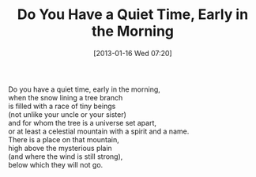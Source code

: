 #+DATE: [2013-01-16 Wed 07:20]
#+OPTIONS: toc:nil num:nil todo:nil pri:nil tags:nil ^:nil TeX:nil
#+CATEGORY: Uncategorized
#+TAGS:
#+DESCRIPTION:
#+TITLE: Do You Have a Quiet Time, Early in the Morning

#+BEGIN_VERSE
Do you have a quiet time, early in the morning,
when the snow lining a tree branch
is filled with a race of tiny beings
(not unlike your uncle or your sister)
and for whom the tree is a universe set apart,
or at least a celestial mountain with a spirit and a name.
There is a place on that mountain,
high above the mysterious plain
(and where the wind is still strong),
below which they will not go.
#+END_VERSE
